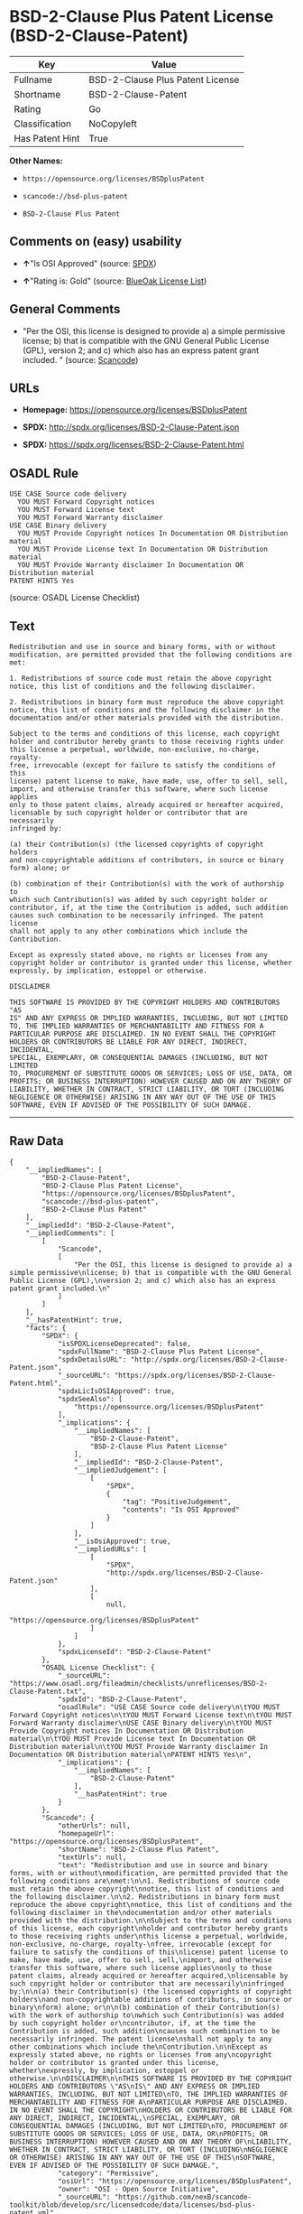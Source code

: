 * BSD-2-Clause Plus Patent License (BSD-2-Clause-Patent)

| Key               | Value                              |
|-------------------+------------------------------------|
| Fullname          | BSD-2-Clause Plus Patent License   |
| Shortname         | BSD-2-Clause-Patent                |
| Rating            | Go                                 |
| Classification    | NoCopyleft                         |
| Has Patent Hint   | True                               |

*Other Names:*

- =https://opensource.org/licenses/BSDplusPatent=

- =scancode://bsd-plus-patent=

- =BSD-2-Clause Plus Patent=

** Comments on (easy) usability

- *↑*"Is OSI Approved" (source:
  [[https://spdx.org/licenses/BSD-2-Clause-Patent.html][SPDX]])

- *↑*"Rating is: Gold" (source:
  [[https://blueoakcouncil.org/list][BlueOak License List]])

** General Comments

- "Per the OSI, this license is designed to provide a) a simple
  permissive license; b) that is compatible with the GNU General Public
  License (GPL), version 2; and c) which also has an express patent
  grant included. " (source:
  [[https://github.com/nexB/scancode-toolkit/blob/develop/src/licensedcode/data/licenses/bsd-plus-patent.yml][Scancode]])

** URLs

- *Homepage:* https://opensource.org/licenses/BSDplusPatent

- *SPDX:* http://spdx.org/licenses/BSD-2-Clause-Patent.json

- *SPDX:* https://spdx.org/licenses/BSD-2-Clause-Patent.html

** OSADL Rule

#+BEGIN_EXAMPLE
  USE CASE Source code delivery
  	YOU MUST Forward Copyright notices
  	YOU MUST Forward License text
  	YOU MUST Forward Warranty disclaimer
  USE CASE Binary delivery
  	YOU MUST Provide Copyright notices In Documentation OR Distribution material
  	YOU MUST Provide License text In Documentation OR Distribution material
  	YOU MUST Provide Warranty disclaimer In Documentation OR Distribution material
  PATENT HINTS Yes
#+END_EXAMPLE

(source: OSADL License Checklist)

** Text

#+BEGIN_EXAMPLE
  Redistribution and use in source and binary forms, with or without
  modification, are permitted provided that the following conditions are
  met:

  1. Redistributions of source code must retain the above copyright
  notice, this list of conditions and the following disclaimer.

  2. Redistributions in binary form must reproduce the above copyright
  notice, this list of conditions and the following disclaimer in the
  documentation and/or other materials provided with the distribution.

  Subject to the terms and conditions of this license, each copyright
  holder and contributor hereby grants to those receiving rights under
  this license a perpetual, worldwide, non-exclusive, no-charge, royalty-
  free, irrevocable (except for failure to satisfy the conditions of this
  license) patent license to make, have made, use, offer to sell, sell,
  import, and otherwise transfer this software, where such license applies
  only to those patent claims, already acquired or hereafter acquired,
  licensable by such copyright holder or contributor that are necessarily
  infringed by:

  (a) their Contribution(s) (the licensed copyrights of copyright holders
  and non-copyrightable additions of contributors, in source or binary
  form) alone; or

  (b) combination of their Contribution(s) with the work of authorship to
  which such Contribution(s) was added by such copyright holder or
  contributor, if, at the time the Contribution is added, such addition
  causes such combination to be necessarily infringed. The patent license
  shall not apply to any other combinations which include the
  Contribution.

  Except as expressly stated above, no rights or licenses from any
  copyright holder or contributor is granted under this license, whether
  expressly, by implication, estoppel or otherwise.

  DISCLAIMER

  THIS SOFTWARE IS PROVIDED BY THE COPYRIGHT HOLDERS AND CONTRIBUTORS "AS
  IS" AND ANY EXPRESS OR IMPLIED WARRANTIES, INCLUDING, BUT NOT LIMITED
  TO, THE IMPLIED WARRANTIES OF MERCHANTABILITY AND FITNESS FOR A
  PARTICULAR PURPOSE ARE DISCLAIMED. IN NO EVENT SHALL THE COPYRIGHT
  HOLDERS OR CONTRIBUTORS BE LIABLE FOR ANY DIRECT, INDIRECT, INCIDENTAL,
  SPECIAL, EXEMPLARY, OR CONSEQUENTIAL DAMAGES (INCLUDING, BUT NOT LIMITED
  TO, PROCUREMENT OF SUBSTITUTE GOODS OR SERVICES; LOSS OF USE, DATA, OR
  PROFITS; OR BUSINESS INTERRUPTION) HOWEVER CAUSED AND ON ANY THEORY OF
  LIABILITY, WHETHER IN CONTRACT, STRICT LIABILITY, OR TORT (INCLUDING
  NEGLIGENCE OR OTHERWISE) ARISING IN ANY WAY OUT OF THE USE OF THIS
  SOFTWARE, EVEN IF ADVISED OF THE POSSIBILITY OF SUCH DAMAGE.
#+END_EXAMPLE

--------------

** Raw Data

#+BEGIN_EXAMPLE
  {
      "__impliedNames": [
          "BSD-2-Clause-Patent",
          "BSD-2-Clause Plus Patent License",
          "https://opensource.org/licenses/BSDplusPatent",
          "scancode://bsd-plus-patent",
          "BSD-2-Clause Plus Patent"
      ],
      "__impliedId": "BSD-2-Clause-Patent",
      "__impliedComments": [
          [
              "Scancode",
              [
                  "Per the OSI, this license is designed to provide a) a simple permissive\nlicense; b) that is compatible with the GNU General Public License (GPL),\nversion 2; and c) which also has an express patent grant included.\n"
              ]
          ]
      ],
      "__hasPatentHint": true,
      "facts": {
          "SPDX": {
              "isSPDXLicenseDeprecated": false,
              "spdxFullName": "BSD-2-Clause Plus Patent License",
              "spdxDetailsURL": "http://spdx.org/licenses/BSD-2-Clause-Patent.json",
              "_sourceURL": "https://spdx.org/licenses/BSD-2-Clause-Patent.html",
              "spdxLicIsOSIApproved": true,
              "spdxSeeAlso": [
                  "https://opensource.org/licenses/BSDplusPatent"
              ],
              "_implications": {
                  "__impliedNames": [
                      "BSD-2-Clause-Patent",
                      "BSD-2-Clause Plus Patent License"
                  ],
                  "__impliedId": "BSD-2-Clause-Patent",
                  "__impliedJudgement": [
                      [
                          "SPDX",
                          {
                              "tag": "PositiveJudgement",
                              "contents": "Is OSI Approved"
                          }
                      ]
                  ],
                  "__isOsiApproved": true,
                  "__impliedURLs": [
                      [
                          "SPDX",
                          "http://spdx.org/licenses/BSD-2-Clause-Patent.json"
                      ],
                      [
                          null,
                          "https://opensource.org/licenses/BSDplusPatent"
                      ]
                  ]
              },
              "spdxLicenseId": "BSD-2-Clause-Patent"
          },
          "OSADL License Checklist": {
              "_sourceURL": "https://www.osadl.org/fileadmin/checklists/unreflicenses/BSD-2-Clause-Patent.txt",
              "spdxId": "BSD-2-Clause-Patent",
              "osadlRule": "USE CASE Source code delivery\n\tYOU MUST Forward Copyright notices\n\tYOU MUST Forward License text\n\tYOU MUST Forward Warranty disclaimer\nUSE CASE Binary delivery\n\tYOU MUST Provide Copyright notices In Documentation OR Distribution material\n\tYOU MUST Provide License text In Documentation OR Distribution material\n\tYOU MUST Provide Warranty disclaimer In Documentation OR Distribution material\nPATENT HINTS Yes\n",
              "_implications": {
                  "__impliedNames": [
                      "BSD-2-Clause-Patent"
                  ],
                  "__hasPatentHint": true
              }
          },
          "Scancode": {
              "otherUrls": null,
              "homepageUrl": "https://opensource.org/licenses/BSDplusPatent",
              "shortName": "BSD-2-Clause Plus Patent",
              "textUrls": null,
              "text": "Redistribution and use in source and binary forms, with or without\nmodification, are permitted provided that the following conditions are\nmet:\n\n1. Redistributions of source code must retain the above copyright\nnotice, this list of conditions and the following disclaimer.\n\n2. Redistributions in binary form must reproduce the above copyright\nnotice, this list of conditions and the following disclaimer in the\ndocumentation and/or other materials provided with the distribution.\n\nSubject to the terms and conditions of this license, each copyright\nholder and contributor hereby grants to those receiving rights under\nthis license a perpetual, worldwide, non-exclusive, no-charge, royalty-\nfree, irrevocable (except for failure to satisfy the conditions of this\nlicense) patent license to make, have made, use, offer to sell, sell,\nimport, and otherwise transfer this software, where such license applies\nonly to those patent claims, already acquired or hereafter acquired,\nlicensable by such copyright holder or contributor that are necessarily\ninfringed by:\n\n(a) their Contribution(s) (the licensed copyrights of copyright holders\nand non-copyrightable additions of contributors, in source or binary\nform) alone; or\n\n(b) combination of their Contribution(s) with the work of authorship to\nwhich such Contribution(s) was added by such copyright holder or\ncontributor, if, at the time the Contribution is added, such addition\ncauses such combination to be necessarily infringed. The patent license\nshall not apply to any other combinations which include the\nContribution.\n\nExcept as expressly stated above, no rights or licenses from any\ncopyright holder or contributor is granted under this license, whether\nexpressly, by implication, estoppel or otherwise.\n\nDISCLAIMER\n\nTHIS SOFTWARE IS PROVIDED BY THE COPYRIGHT HOLDERS AND CONTRIBUTORS \"AS\nIS\" AND ANY EXPRESS OR IMPLIED WARRANTIES, INCLUDING, BUT NOT LIMITED\nTO, THE IMPLIED WARRANTIES OF MERCHANTABILITY AND FITNESS FOR A\nPARTICULAR PURPOSE ARE DISCLAIMED. IN NO EVENT SHALL THE COPYRIGHT\nHOLDERS OR CONTRIBUTORS BE LIABLE FOR ANY DIRECT, INDIRECT, INCIDENTAL,\nSPECIAL, EXEMPLARY, OR CONSEQUENTIAL DAMAGES (INCLUDING, BUT NOT LIMITED\nTO, PROCUREMENT OF SUBSTITUTE GOODS OR SERVICES; LOSS OF USE, DATA, OR\nPROFITS; OR BUSINESS INTERRUPTION) HOWEVER CAUSED AND ON ANY THEORY OF\nLIABILITY, WHETHER IN CONTRACT, STRICT LIABILITY, OR TORT (INCLUDING\nNEGLIGENCE OR OTHERWISE) ARISING IN ANY WAY OUT OF THE USE OF THIS\nSOFTWARE, EVEN IF ADVISED OF THE POSSIBILITY OF SUCH DAMAGE.",
              "category": "Permissive",
              "osiUrl": "https://opensource.org/licenses/BSDplusPatent",
              "owner": "OSI - Open Source Initiative",
              "_sourceURL": "https://github.com/nexB/scancode-toolkit/blob/develop/src/licensedcode/data/licenses/bsd-plus-patent.yml",
              "key": "bsd-plus-patent",
              "name": "BSD-2-Clause Plus Patent",
              "spdxId": "BSD-2-Clause-Patent",
              "notes": "Per the OSI, this license is designed to provide a) a simple permissive\nlicense; b) that is compatible with the GNU General Public License (GPL),\nversion 2; and c) which also has an express patent grant included.\n",
              "_implications": {
                  "__impliedNames": [
                      "scancode://bsd-plus-patent",
                      "BSD-2-Clause Plus Patent",
                      "BSD-2-Clause-Patent"
                  ],
                  "__impliedId": "BSD-2-Clause-Patent",
                  "__impliedComments": [
                      [
                          "Scancode",
                          [
                              "Per the OSI, this license is designed to provide a) a simple permissive\nlicense; b) that is compatible with the GNU General Public License (GPL),\nversion 2; and c) which also has an express patent grant included.\n"
                          ]
                      ]
                  ],
                  "__impliedCopyleft": [
                      [
                          "Scancode",
                          "NoCopyleft"
                      ]
                  ],
                  "__calculatedCopyleft": "NoCopyleft",
                  "__impliedText": "Redistribution and use in source and binary forms, with or without\nmodification, are permitted provided that the following conditions are\nmet:\n\n1. Redistributions of source code must retain the above copyright\nnotice, this list of conditions and the following disclaimer.\n\n2. Redistributions in binary form must reproduce the above copyright\nnotice, this list of conditions and the following disclaimer in the\ndocumentation and/or other materials provided with the distribution.\n\nSubject to the terms and conditions of this license, each copyright\nholder and contributor hereby grants to those receiving rights under\nthis license a perpetual, worldwide, non-exclusive, no-charge, royalty-\nfree, irrevocable (except for failure to satisfy the conditions of this\nlicense) patent license to make, have made, use, offer to sell, sell,\nimport, and otherwise transfer this software, where such license applies\nonly to those patent claims, already acquired or hereafter acquired,\nlicensable by such copyright holder or contributor that are necessarily\ninfringed by:\n\n(a) their Contribution(s) (the licensed copyrights of copyright holders\nand non-copyrightable additions of contributors, in source or binary\nform) alone; or\n\n(b) combination of their Contribution(s) with the work of authorship to\nwhich such Contribution(s) was added by such copyright holder or\ncontributor, if, at the time the Contribution is added, such addition\ncauses such combination to be necessarily infringed. The patent license\nshall not apply to any other combinations which include the\nContribution.\n\nExcept as expressly stated above, no rights or licenses from any\ncopyright holder or contributor is granted under this license, whether\nexpressly, by implication, estoppel or otherwise.\n\nDISCLAIMER\n\nTHIS SOFTWARE IS PROVIDED BY THE COPYRIGHT HOLDERS AND CONTRIBUTORS \"AS\nIS\" AND ANY EXPRESS OR IMPLIED WARRANTIES, INCLUDING, BUT NOT LIMITED\nTO, THE IMPLIED WARRANTIES OF MERCHANTABILITY AND FITNESS FOR A\nPARTICULAR PURPOSE ARE DISCLAIMED. IN NO EVENT SHALL THE COPYRIGHT\nHOLDERS OR CONTRIBUTORS BE LIABLE FOR ANY DIRECT, INDIRECT, INCIDENTAL,\nSPECIAL, EXEMPLARY, OR CONSEQUENTIAL DAMAGES (INCLUDING, BUT NOT LIMITED\nTO, PROCUREMENT OF SUBSTITUTE GOODS OR SERVICES; LOSS OF USE, DATA, OR\nPROFITS; OR BUSINESS INTERRUPTION) HOWEVER CAUSED AND ON ANY THEORY OF\nLIABILITY, WHETHER IN CONTRACT, STRICT LIABILITY, OR TORT (INCLUDING\nNEGLIGENCE OR OTHERWISE) ARISING IN ANY WAY OUT OF THE USE OF THIS\nSOFTWARE, EVEN IF ADVISED OF THE POSSIBILITY OF SUCH DAMAGE.",
                  "__impliedURLs": [
                      [
                          "Homepage",
                          "https://opensource.org/licenses/BSDplusPatent"
                      ],
                      [
                          "OSI Page",
                          "https://opensource.org/licenses/BSDplusPatent"
                      ]
                  ]
              }
          },
          "Cavil": {
              "implications": {
                  "__impliedNames": [
                      "BSD-2-Clause-Patent",
                      "https://opensource.org/licenses/BSDplusPatent",
                      "BSD-2-Clause-Patent"
                  ],
                  "__impliedId": "BSD-2-Clause-Patent"
              },
              "shortname": "BSD-2-Clause-Patent",
              "riskInt": 1,
              "trademarkInt": 0,
              "opinionInt": 0,
              "otherNames": [
                  "https://opensource.org/licenses/BSDplusPatent",
                  "BSD-2-Clause-Patent"
              ],
              "patentInt": 0
          },
          "OpenChainPolicyTemplate": {
              "isSaaSDeemed": "no",
              "licenseType": "permissive",
              "freedomOrDeath": "no",
              "typeCopyleft": "no",
              "_sourceURL": "https://github.com/OpenChain-Project/curriculum/raw/ddf1e879341adbd9b297cd67c5d5c16b2076540b/policy-template/Open%20Source%20Policy%20Template%20for%20OpenChain%20Specification%201.2.ods",
              "name": "BSD+Patent",
              "commercialUse": true,
              "spdxId": "BSD-2-Clause-Patent",
              "_implications": {
                  "__impliedNames": [
                      "BSD-2-Clause-Patent"
                  ]
              }
          },
          "BlueOak License List": {
              "BlueOakRating": "Gold",
              "url": "https://spdx.org/licenses/BSD-2-Clause-Patent.html",
              "isPermissive": true,
              "_sourceURL": "https://blueoakcouncil.org/list",
              "name": "BSD-2-Clause Plus Patent License",
              "id": "BSD-2-Clause-Patent",
              "_implications": {
                  "__impliedNames": [
                      "BSD-2-Clause-Patent",
                      "BSD-2-Clause Plus Patent License"
                  ],
                  "__impliedJudgement": [
                      [
                          "BlueOak License List",
                          {
                              "tag": "PositiveJudgement",
                              "contents": "Rating is: Gold"
                          }
                      ]
                  ],
                  "__impliedCopyleft": [
                      [
                          "BlueOak License List",
                          "NoCopyleft"
                      ]
                  ],
                  "__calculatedCopyleft": "NoCopyleft",
                  "__impliedURLs": [
                      [
                          "SPDX",
                          "https://spdx.org/licenses/BSD-2-Clause-Patent.html"
                      ]
                  ]
              }
          }
      },
      "__impliedJudgement": [
          [
              "BlueOak License List",
              {
                  "tag": "PositiveJudgement",
                  "contents": "Rating is: Gold"
              }
          ],
          [
              "SPDX",
              {
                  "tag": "PositiveJudgement",
                  "contents": "Is OSI Approved"
              }
          ]
      ],
      "__impliedCopyleft": [
          [
              "BlueOak License List",
              "NoCopyleft"
          ],
          [
              "Scancode",
              "NoCopyleft"
          ]
      ],
      "__calculatedCopyleft": "NoCopyleft",
      "__isOsiApproved": true,
      "__impliedText": "Redistribution and use in source and binary forms, with or without\nmodification, are permitted provided that the following conditions are\nmet:\n\n1. Redistributions of source code must retain the above copyright\nnotice, this list of conditions and the following disclaimer.\n\n2. Redistributions in binary form must reproduce the above copyright\nnotice, this list of conditions and the following disclaimer in the\ndocumentation and/or other materials provided with the distribution.\n\nSubject to the terms and conditions of this license, each copyright\nholder and contributor hereby grants to those receiving rights under\nthis license a perpetual, worldwide, non-exclusive, no-charge, royalty-\nfree, irrevocable (except for failure to satisfy the conditions of this\nlicense) patent license to make, have made, use, offer to sell, sell,\nimport, and otherwise transfer this software, where such license applies\nonly to those patent claims, already acquired or hereafter acquired,\nlicensable by such copyright holder or contributor that are necessarily\ninfringed by:\n\n(a) their Contribution(s) (the licensed copyrights of copyright holders\nand non-copyrightable additions of contributors, in source or binary\nform) alone; or\n\n(b) combination of their Contribution(s) with the work of authorship to\nwhich such Contribution(s) was added by such copyright holder or\ncontributor, if, at the time the Contribution is added, such addition\ncauses such combination to be necessarily infringed. The patent license\nshall not apply to any other combinations which include the\nContribution.\n\nExcept as expressly stated above, no rights or licenses from any\ncopyright holder or contributor is granted under this license, whether\nexpressly, by implication, estoppel or otherwise.\n\nDISCLAIMER\n\nTHIS SOFTWARE IS PROVIDED BY THE COPYRIGHT HOLDERS AND CONTRIBUTORS \"AS\nIS\" AND ANY EXPRESS OR IMPLIED WARRANTIES, INCLUDING, BUT NOT LIMITED\nTO, THE IMPLIED WARRANTIES OF MERCHANTABILITY AND FITNESS FOR A\nPARTICULAR PURPOSE ARE DISCLAIMED. IN NO EVENT SHALL THE COPYRIGHT\nHOLDERS OR CONTRIBUTORS BE LIABLE FOR ANY DIRECT, INDIRECT, INCIDENTAL,\nSPECIAL, EXEMPLARY, OR CONSEQUENTIAL DAMAGES (INCLUDING, BUT NOT LIMITED\nTO, PROCUREMENT OF SUBSTITUTE GOODS OR SERVICES; LOSS OF USE, DATA, OR\nPROFITS; OR BUSINESS INTERRUPTION) HOWEVER CAUSED AND ON ANY THEORY OF\nLIABILITY, WHETHER IN CONTRACT, STRICT LIABILITY, OR TORT (INCLUDING\nNEGLIGENCE OR OTHERWISE) ARISING IN ANY WAY OUT OF THE USE OF THIS\nSOFTWARE, EVEN IF ADVISED OF THE POSSIBILITY OF SUCH DAMAGE.",
      "__impliedURLs": [
          [
              "SPDX",
              "http://spdx.org/licenses/BSD-2-Clause-Patent.json"
          ],
          [
              null,
              "https://opensource.org/licenses/BSDplusPatent"
          ],
          [
              "SPDX",
              "https://spdx.org/licenses/BSD-2-Clause-Patent.html"
          ],
          [
              "Homepage",
              "https://opensource.org/licenses/BSDplusPatent"
          ],
          [
              "OSI Page",
              "https://opensource.org/licenses/BSDplusPatent"
          ]
      ]
  }
#+END_EXAMPLE

--------------

** Dot Cluster Graph

[[../dot/BSD-2-Clause-Patent.svg]]